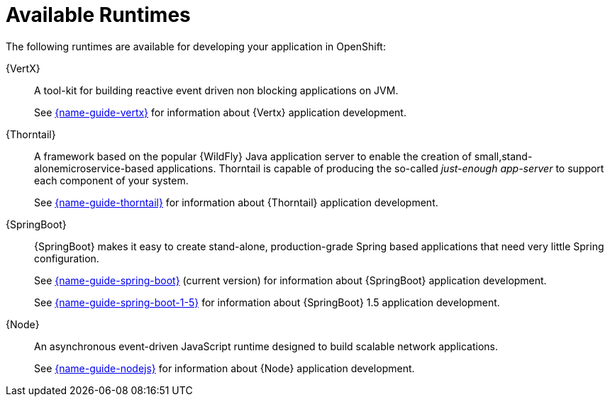 [id='available-runtimes_{context}']
= Available Runtimes

ifndef::product[]
The following runtimes are available for developing your application in OpenShift:
endif::[]
ifdef::product[]
The following runtimes are supported in {ProductName}:
endif::[]

{VertX}:: A tool-kit for building reactive event driven non blocking applications on JVM.
+
See link:{link-guide-vertx}[{name-guide-vertx}] for information about {Vertx} application development.

{Thorntail}:: A framework based on the popular {WildFly} Java application server to enable the creation of small,stand-alonemicroservice-based applications.
Thorntail is capable of producing the so-called _just-enough app-server_ to support each component of your system.
+
See link:{link-guide-thorntail}[{name-guide-thorntail}] for information about {Thorntail} application development.

{SpringBoot}:: {SpringBoot} makes it easy to create stand-alone, production-grade Spring based applications that need very little Spring configuration.
+
See link:{link-guide-spring-boot}[{name-guide-spring-boot}] (current version) for information about {SpringBoot} application development.
+
See link:{link-guide-spring-boot-1-5}[{name-guide-spring-boot-1-5}] for information about {SpringBoot} 1.5 application development.


{Node}:: An asynchronous event-driven JavaScript runtime designed to build scalable network applications.
+
See link:{link-guide-nodejs}[{name-guide-nodejs}] for information about {Node} application development.

